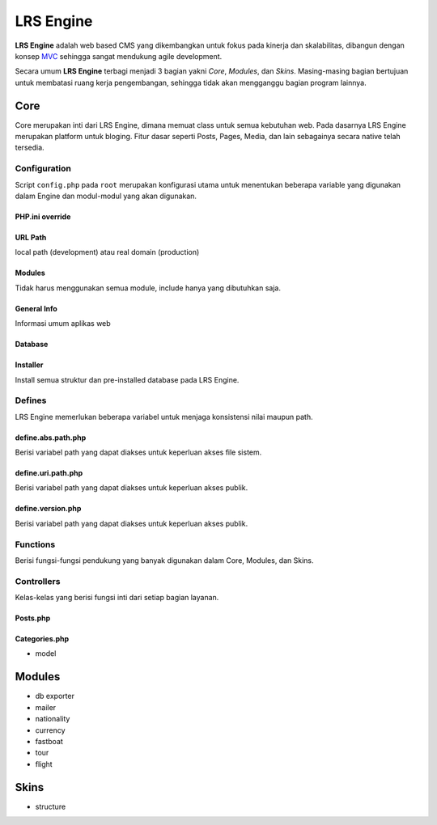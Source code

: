 ==========
LRS Engine
==========

**LRS Engine** adalah web based CMS yang dikembangkan untuk fokus pada kinerja dan skalabilitas, dibangun dengan konsep `MVC`_ sehingga sangat mendukung agile development.

Secara umum **LRS Engine** terbagi menjadi 3 bagian yakni *Core*, *Modules*, dan *Skins*. Masing-masing bagian bertujuan untuk membatasi ruang kerja pengembangan, sehingga tidak akan mengganggu bagian program lainnya.

Core
====
Core merupakan inti dari LRS Engine, dimana memuat class untuk semua kebutuhan web. Pada dasarnya LRS Engine merupakan platform untuk bloging.
Fitur dasar seperti Posts, Pages, Media, dan lain sebagainya secara native telah tersedia.

Configuration
-------------
Script ``config.php`` pada ``root`` merupakan konfigurasi utama untuk menentukan beberapa variable yang digunakan dalam Engine dan modul-modul yang akan digunakan.

PHP.ini override
................

.. code-block:: php
    :linenos:

    error_reporting( E_ALL ^ E_DEPRECATED );        // untuk keperluan debugging
    date_default_timezone_set('Asia/Makassar');     // set zona waktu

URL Path
........
local path (development) atau real domain (production)

.. code-block:: php
    :linenos:

    define( 'LRS_URL_PATH', 'http://localhost/lrsoft/lrs-engine' );     // change me

Modules
.......
Tidak harus menggunakan semua module, include hanya yang dibutuhkan saja.

.. code-block:: php
    :linenos:

    $LRS_APP_MODULES = array(
        array(
            'name' => 'Mailer',
            'path' => 'mailer'
        ),
        array(
            'name' => 'DB Exporter',
            'path' => 'db-exporter'
        ),
    );

General Info
............
Informasi umum aplikas web

.. code-block:: php
    :linenos:

    define( 'LRS_APP_NAME', 'LRsoft Engine' );
    define( 'LRS_APP_AUTHOR', 'LRsoft Corp.');
    define( 'LRS_APP_AUTHOR_URL', 'http://lrsoft.co.id');

Database
........

.. code-block:: php
    :linenos:

    define( 'LRS_DB_HOST', 'localhost' );
    define( 'LRS_DB_USERNAME', 'user' );
    define( 'LRS_DB_PASSWORD', 'pass' );
    define( 'LRS_DB_NAME', 'lrs_engine_v2.1.0' );
    define( 'LRS_DB_PREFIX', 'lrs_' );

Installer
.........
Install semua struktur dan pre-installed database pada LRS Engine.

.. code-block:: php
    :linenos:

    define( 'LRS_INSTALLER_ENABLE', true );

Defines
-------
LRS Engine memerlukan beberapa variabel untuk menjaga konsistensi nilai maupun path.

define.abs.path.php
...................
Berisi variabel path yang dapat diakses untuk keperluan akses file sistem.

.. code-block:: php
    :linenos:

    /** absolute path untuk asset */
    define( 'LRS_ABS_ASSET_PATH', LRS_ABS_PATH . DS . 'asset' );

    /** absolute path untuk css */
    define( 'LRS_ABS_CSS_PATH', LRS_ABS_PATH . DS . 'asset' . DS . 'css' );

    /** absolute path untuk js */
    define( 'LRS_ABS_JS_PATH', LRS_ABS_PATH . DS . 'asset' . DS . 'js' );

    /** absolute path untuk js */
    define( 'LRS_ABS_IMG_PATH', LRS_ABS_PATH . DS . 'asset' . DS . 'img' );

    /** absolute path untuk content upload */
    define( 'LRS_ABS_UPLOAD_PATH', LRS_ABS_PATH . DS . 'asset' . DS . 'upload');

    /** absolute path untuk model */
    define( 'LRS_ABS_MODEL_PATH', LRS_ABS_PATH . DS . 'model' );

    /** absolute path untuk view */
    define( 'LRS_ABS_VIEW_PATH', LRS_ABS_PATH . DS . 'view' );

    /** absolute path untuk controller */
    define( 'LRS_ABS_CONTROLLER_PATH', LRS_ABS_PATH . DS . 'controller' );

    /** absolute path untuk module */
    define( 'LRS_ABS_MODULE_PATH', LRS_ABS_PATH . DS . 'module' );

    /** absolute path untuk skin */
    define( 'LRS_ABS_SKIN_PATH', LRS_ABS_PATH . DS . 'skin' );

    /** absolute path untuk version */
    define( 'LRS_ABS_VERSION_PATH', LRS_ABS_PATH . DS . 'VERSION.md' );

    /** absolute path untuk config */
    define( 'LRS_ABS_CONFIG_PATH', LRS_ABS_PATH . DS . 'config.php' );

define.uri.path.php
...................
Berisi variabel path yang dapat diakses untuk keperluan akses publik.

.. code-block:: php
    :linenos:

    /** path untuk asset */
    define( 'LRS_ASSET_PATH', LRS_URL_PATH . DS . 'asset' );

    /** path untuk css */
    define( 'LRS_CSS_PATH', LRS_URL_PATH . DS . 'asset' . DS . 'css' );

    /** path untuk js */
    define( 'LRS_JS_PATH', LRS_URL_PATH . DS . 'asset' . DS . 'js' );

    /** path untuk img */
    define( 'LRS_IMG_PATH', LRS_URL_PATH . DS . 'asset' . DS . 'img' );

    /** path untuk content upload */
    define( 'LRS_UPLOAD_PATH', LRS_URL_PATH . DS . 'asset' . DS . 'upload');

    /** path untuk module */
    define( 'LRS_MODULE_PATH', LRS_URL_PATH . DS . 'module' );

    /** path untuk skin */
    define( 'LRS_SKIN_PATH', LRS_URL_PATH . DS . 'skin' );

define.version.php
..................
Berisi variabel path yang dapat diakses untuk keperluan akses publik.

.. code-block:: php
    :linenos:

    /** versi dari LRS Engine */
    define( 'LRS_ENGINE_VERSION', $current_version );

Functions
---------
Berisi fungsi-fungsi pendukung yang banyak digunakan dalam Core, Modules, dan Skins.

.. php:class:: fn.engine.php

  Daftar fungsi untuk keperluan engine.

  .. php:method:: check_required_engine_version( $required_version, $exit, $messages )

      Memeriksa kebutuhan versi engine untuk verifikasi module dan skin.

      :param string $required_version: Versi engine yang ingin dicek.
      :param string $exit: Jika tidak sesuai, apakah langsung exit atau tidak (default ``true``).
      :param string $messages: Pesan ketika exit (default ``Insufficient Version of Engine``).

  .. php:method:: is_admin_page()

      Cek apakah suatu halaman merupakan halaman admin atau tidak

      :returns: yes | no

  .. php:method:: sync_default_params( $default, $destination )

      Melakukan singkronisasi terhadap 2 array

      :param string $default: Array default sebagai sumber.
      :param string $destination: Array tujuan.

Controllers
-----------
Kelas-kelas yang berisi fungsi inti dari setiap bagian layanan.

Posts.php
.........

Categories.php
..............

- model

Modules
=======

- db exporter
- mailer
- nationality
- currency
- fastboat
- tour
- flight

Skins
=====
- structure

.. _MVC: https://en.wikipedia.org/wiki/Model%E2%80%93view%E2%80%93controller